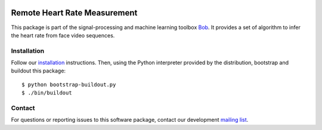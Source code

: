 .. vim: set fileencoding=utf-8 :
.. Mon 23 Jan 14:37:08 CET 2017

.. image:: http://img.shields.io/badge/docs-v1.0.2-yellow.svg
   :target: http://beatubulatest.lab.idiap.ch/private/docs/bob/bob.rppg.base/stable/index.html
.. image:: http://img.shields.io/badge/docs-latest-orange.svg
   :target: http://beatubulatest.lab.idiap.ch/private/docs/bob/bob.rppg.base/master/index.html
.. image:: https://gitlab.idiap.ch/bob/bob.rppg.base/badges/v1.0.2/build.svg
   :target: https://gitlab.idiap.ch/bob/bob.rppg.base/commits/v1.0.2
.. image:: https://img.shields.io/badge/gitlab-project-0000c0.svg
   :target: https://gitlab.idiap.ch/bob/bob.rppg.base
.. image:: http://img.shields.io/pypi/v/bob.rppg.base.svg
   :target: https://pypi.python.org/pypi/bob.rppg.base


===============================
 Remote Heart Rate Measurement
===============================

This package is part of the signal-processing and machine learning toolbox
Bob_. It provides a set of algorithm to infer the heart rate from face video sequences.


Installation
------------

Follow our `installation`_ instructions. Then, using the Python interpreter
provided by the distribution, bootstrap and buildout this package::

  $ python bootstrap-buildout.py
  $ ./bin/buildout


Contact
-------

For questions or reporting issues to this software package, contact our
development `mailing list`_.


.. Place your references here:
.. _bob: https://www.idiap.ch/software/bob
.. _installation: https://www.idiap.ch/software/bob/install
.. _mailing list: https://www.idiap.ch/software/bob/discuss
